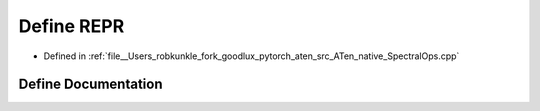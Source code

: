 .. _define_REPR:

Define REPR
===========

- Defined in :ref:`file__Users_robkunkle_fork_goodlux_pytorch_aten_src_ATen_native_SpectralOps.cpp`


Define Documentation
--------------------


.. doxygendefine:: REPR
